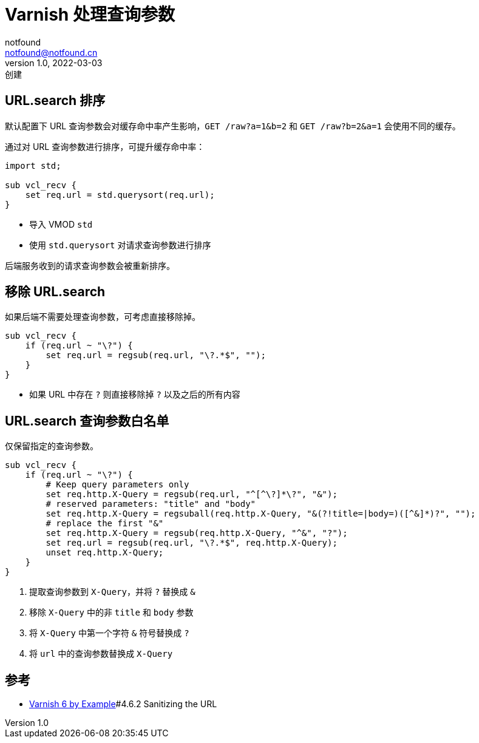 = Varnish 处理查询参数
notfound <notfound@notfound.cn>
1.0, 2022-03-03: 创建
:sectanchors:

:page-slug: linux-varnish-url-query
:page-category: varnish

== URL.search 排序

默认配置下 URL 查询参数会对缓存命中率产生影响，`GET /raw?a=1&b=2` 和 `GET /raw?b=2&a=1` 会使用不同的缓存。

通过对 URL 查询参数进行排序，可提升缓存命中率：

[source,vcl]
----
import std;

sub vcl_recv {
    set req.url = std.querysort(req.url);
}
----

* 导入 VMOD `std`
* 使用 `std.querysort` 对请求查询参数进行排序

后端服务收到的请求查询参数会被重新排序。

== 移除 URL.search

如果后端不需要处理查询参数，可考虑直接移除掉。

[source,vcl]
----
sub vcl_recv {
    if (req.url ~ "\?") {
        set req.url = regsub(req.url, "\?.*$", "");
    }
}
----

* 如果 URL 中存在 `?` 则直接移除掉 `?` 以及之后的所有内容

== URL.search 查询参数白名单

仅保留指定的查询参数。

[source,vcl]
----
sub vcl_recv {
    if (req.url ~ "\?") {
        # Keep query parameters only
        set req.http.X-Query = regsub(req.url, "^[^\?]*\?", "&");
        # reserved parameters: "title" and "body"
        set req.http.X-Query = regsuball(req.http.X-Query, "&(?!title=|body=)([^&]*)?", "");
        # replace the first "&"
        set req.http.X-Query = regsub(req.http.X-Query, "^&", "?");
        set req.url = regsub(req.url, "\?.*$", req.http.X-Query);
        unset req.http.X-Query;
    }
}
----

. 提取查询参数到 `X-Query`，并将 `?` 替换成 `&`
. 移除 `X-Query` 中的非 `title` 和 `body` 参数
. 将 `X-Query` 中第一个字符 `&` 符号替换成 `?`
. 将 `url` 中的查询参数替换成 `X-Query`

== 参考

* https://info.varnish-software.com/resources/varnish-6-by-example-book[Varnish 6 by Example]#4.6.2 Sanitizing the URL
